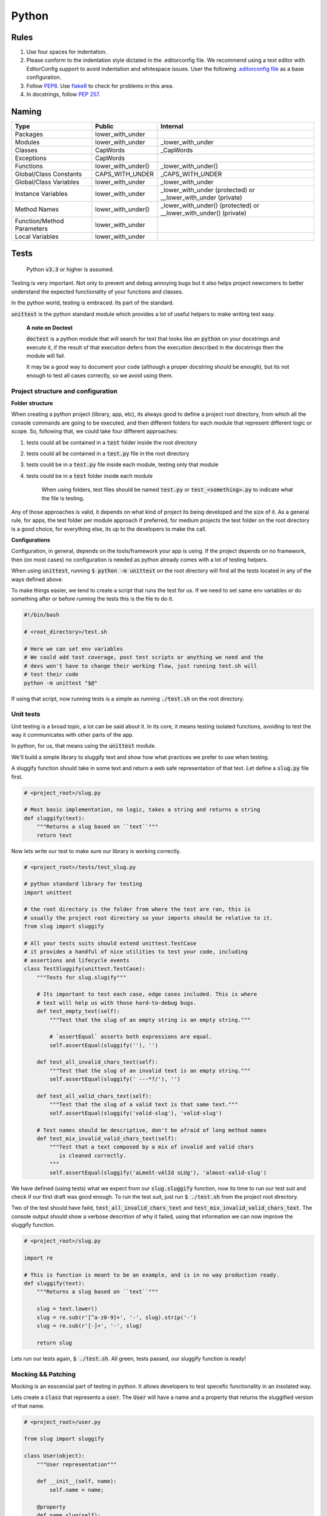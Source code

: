 Python
------

Rules
=====

#. Use four spaces for indentation.
#. Please conform to the indentation style dictated in the .editorconfig file.
   We recommend using a text editor with EditorConfig support to avoid indentation
   and whitespace issues. User the following `.editorconfig file <./files/.editorconfig>`__
   as a base configuration.
#. Follow `PEP8 <https://www.python.org/dev/peps/pep-0008/>`__.
   Use `flake8 <https://pypi.python.org/pypi/flake8>`__ to check for problems in this area.
#. In docstrings, follow `PEP 257 <https://www.python.org/dev/peps/pep-0257/>`__.


Naming
======

+----------------------------+--------------------+-------------------------------------------------------------------+
| Type                       | Public             | Internal                                                          |
+============================+====================+===================================================================+
| Packages                   | lower_with_under   |                                                                   |
+----------------------------+--------------------+-------------------------------------------------------------------+
| Modules                    | lower_with_under   | _lower_with_under                                                 |
+----------------------------+--------------------+-------------------------------------------------------------------+
| Classes                    | CapWords           | _CapWords                                                         |
+----------------------------+--------------------+-------------------------------------------------------------------+
| Exceptions                 | CapWords           |                                                                   |
+----------------------------+--------------------+-------------------------------------------------------------------+
| Functions                  | lower_with_under() | _lower_with_under()                                               |
+----------------------------+--------------------+-------------------------------------------------------------------+
| Global/Class Constants     | CAPS_WITH_UNDER    | _CAPS_WITH_UNDER                                                  |
+----------------------------+--------------------+-------------------------------------------------------------------+
| Global/Class Variables     | lower_with_under   | _lower_with_under                                                 |
+----------------------------+--------------------+-------------------------------------------------------------------+
| Instance Variables         | lower_with_under   | _lower_with_under (protected) or __lower_with_under (private)     |
+----------------------------+--------------------+-------------------------------------------------------------------+
| Method Names               | lower_with_under() | _lower_with_under() (protected) or __lower_with_under() (private) |
+----------------------------+--------------------+-------------------------------------------------------------------+
| Function/Method Parameters | lower_with_under   |                                                                   |
+----------------------------+--------------------+-------------------------------------------------------------------+
| Local Variables            | lower_with_under   |                                                                   |
+----------------------------+--------------------+-------------------------------------------------------------------+


Tests
=====

    Python :code:`v3.3` or higher is assumed.

Testing is very important. Not only to prevent and debug annoying bugs but it also helps
project newcomers to better understand the expected functionality of your functions and
classes.

In the python world, testing is embraced. Its part of the standard.

:code:`unittest` is  the python standard module which provides a lot of useful
helpers to make writing test easy.

    **A note on Doctest**

    :code:`doctest` is a python module that will search for text that looks
    like an :code:`python` on your docstrings and execute it, if the result of
    that execution defers from the execution described in the docstrings then
    the module will fail.

    It may be a good way to document your code (although a proper docstring should
    be enough), but its not enough to test all cases correctly, so we avoid using
    them.


Project structure and configuration
^^^^^^^^^^^^^^^^^^^^^^^^^^^^^^^^^^^

**Folder structure**

When creating a python project (library, app, etc), its always good to define
a project root directory, from which all the console commands are going to be
executed, and then different folders for each module that represent different logic
or scope. So, following that, we could take four different approaches:

#. tests could all be contained in a :code:`test` folder inside the root directory
#. tests could all be contained in a :code:`test.py` file in the root directory
#. tests could be in a :code:`test.py` file inside each module, testing only that module
#. tests could be in a :code:`test` folder inside each module

    When using folders, test files should be named :code:`test.py` or
    :code:`test_<something>.py` to indicate what the file is testing.

Any of those approaches is valid, it depends on what kind of project its being developed and
the size of it. As a general rule, for apps, the test folder per module approach if preferred,
for medium projects the test folder on the root directory is a good choice, for everything
else, its up to the developers to make the call.

**Configurations**

Configuration, in general, depends on the tools/framework your app is using. If
the project depends on no framework, then (on most cases) no configuration is needed
as python already comes with a lot of testing helpers.

When using :code:`unittest`, running
:code:`$ python -m unittest` on the root directory will find all the tests located
in any of the ways defined above.

To make things easier, we tend to create a script that runs the test for us. If
we need to set same env variables or do something after or before running the tests
this is the file to do it.

.. code:: bash

    #!/bin/bash

    # <root_directory>/test.sh

    # Here we can set env variables
    # We could add test coverage, post test scripts or anything we need and the
    # devs won't have to change their working flow, just running test.sh will
    # test their code
    python -m unittest "$@"

If using that script, now running tests is a simple as running :code:`./test.sh` on
the root directory.


Unit tests
^^^^^^^^^^

Unit testing is a broad topic, a lot can be said about it. In its core, it means
testing isolated functions, avoiding to test the way it communicates with other parts
of the app.

In python, for us, that means using the :code:`unittest` module.

We'll build a simple library to sluggify text and show how what practices we
prefer to use when testing.

A sluggify function should take in some text and return a web safe representation
of that text. Let define a :code:`slug.py` file first.

.. code:: python

    # <project_root>/slug.py

    # Most basic implementation, no logic, takes a string and returns a string
    def sluggify(text):
        """Returns a slug based on ``text``"""
        return text

Now lets write our test to make sure our library is working correctly.

.. code:: python

    # <project_root>/tests/test_slug.py

    # python standard library for testing
    import unittest

    # the root directory is the folder from where the test are ran, this is
    # usually the project root directory so your imports should be relative to it.
    from slug import sluggify

    # All your tests suits should extend unittest.TestCase
    # it provides a handful of nice utilities to test your code, including
    # assertions and lifecycle events
    class TestSluggify(unittest.TestCase):
        """Tests for slug.slugify"""

        # Its important to test each case, edge cases included. This is where
        # test will help us with those hard-to-debug bugs.
        def test_empty_text(self):
            """Test that the slug of an empty string is an empty string."""

            # `assertEqual` asserts both expressions are equal.
            self.assertEqual(sluggify(''), '')

        def test_all_invalid_chars_text(self):
            """Test that the slug of an invalid text is an empty string."""
            self.assertEqual(sluggify(' ---*?/'), '')

        def test_all_valid_chars_text(self):
            """Test that the slug of a valid text is that same text."""
            self.assertEqual(sluggify('valid-slug'), 'valid-slug')

        # Test names should be descriptive, don't be afraid of long method names
        def test_mix_invalid_valid_chars_text(self):
            """Test that a text composed by a mix of invalid and valid chars
               is cleaned correctly.
            """
            self.assertEqual(sluggify('aLmoSt-vAlId sLUg'), 'almost-valid-slug')

We have defined (using tests) what we expect from our :code:`slug.sluggify` function,
now its time to run our test suit and check if our first draft was good enough. To
run the test suit, just run :code:`$ ./test.sh` from the project root directory.

Two of the test should have faild, :code:`test_all_invalid_chars_text` and
:code:`test_mix_invalid_valid_chars_text`. The console output should show a
verbose descrition of why it failed, using that information we can now improve
the sluggify function.

.. code:: python

    # <project_root>/slug.py

    import re

    # This is function is meant to be an example, and is in no way production ready.
    def sluggify(text):
        """Returns a slug based on ``text``"""

        slug = text.lower()
        slug = re.sub(r'[^a-z0-9]+', '-', slug).strip('-')
        slug = re.sub(r'[-]+', '-', slug)

        return slug

Lets run our tests again, :code:`$ ./test.sh`. All green, tests passed, our
sluggify function is ready!

Mocking && Patching
^^^^^^^^^^^^^^^^^^^

Mocking is an esscencial part of testing in python. It allows developers to test
specefic functionality in an insolated way.

Lets create a :code:`class` that represents a :code:`user`. The :code:`User`
will have a name and a property that returns the sluggified version of that name.

.. code:: python

    # <project_root>/user.py

    from slug import sluggify

    class User(object):
        """User representation"""

        def __init__(self, name):
            self.name = name;

        @property
        def name_slug(self):
            return sluggify(self.name)


:code:`User` uses sluggify to return the slug version of its name. When unit testing
the :code:`User` class we shouldn't be testing the :code:`sluggify` functionality,
so how can we fully test :code:`User` without testing :code:`sluggify`? We use
monkey patching, this technique consist on "replacing" the imported modules with
whatever we choose to, that way we can have full control of what our tests are really
testing.

On :code:`python`, just as unit test, mocks are part of the standard. To patch
and mock in our tests we use :code:`unittest.mock`. Lets see an example of it by
testing the :code:`User` class.


.. code:: python

    # <project_root>/tests/test_user.py

    # python standard library for testing
    import unittest

    # python standard library for mocking and patching
    # can't be accesed as unittest.mock so a specific import is
    # needed
    from unittest import mock

    from user import User

    class TestUser(unittest.TestCase):
        """Tests for slug.slugify"""

        # `setUp` is a lifecycle method, its executed before each test on the
        # test suit starts. Its useful for cases like this where we need to have
        # a fresh user with a specific name.
        def setUp(self):
            self.user = User('jon snow')

        # Here we can test deferent aspects of the User class but lets skip
        # right to the `name_slug` test where patching will be used

        # Using the patch decorator, whatever is in the namespace defined in the
        # first argument will be mocked (replaced by a dummy object) and recived
        # it the test as a parameter
        # Notice that the sluggify namespace is from user and not slug, this is
        # not an error, we want to patch sluggify under the user namespace.
        @mock.patch('user.sluggify')
        def test_user_name_slug(self, slug_patch):
            # we can assign the return value of the patched function
            slug_patch.return_value = 'test'

            # let call it and see if the result is what we expect
            self.assertEqual(self.user.name_slug, 'test')

            # now we can assert the sluggify method was actually called
            # and also check that it was called with the correct arguments
            slug_patch.assert_called_with('jon snow')

Using :code:`unittest.mock` we were able to test :code:`user.User` in an isolated
way, now if :code:`slug.sluggify` changes, our user tests won't fail because all
we are testing is that the user is correctly using the sluggify function.

The main benefit of using the isolated test approach is that now, if a test
fails, we will now exactly why, the errors will point to the correct module|class|function
that is not doing what is supposed to. If we weren't patching on the :code:`test_user_name_slug`
test and actually testing that :code:`name_slug` returns the correct slug, if
:code:`slug.sluggify` changes and starts returning inclorrect values, :code:`test_user.py`
and :code:`test_slug.py` both would start failing, making it much harder to figure out
whats the cause of it. In a larger scale project this can mean solving bugs in a
couple of minutes/hours vs solving bugs in a couple of days.


Sources
=======

- https://docs.djangoproject.com/en/1.9/internals/contributing/writing-code/coding-style/
- https://google.github.io/styleguide/pyguide.html
